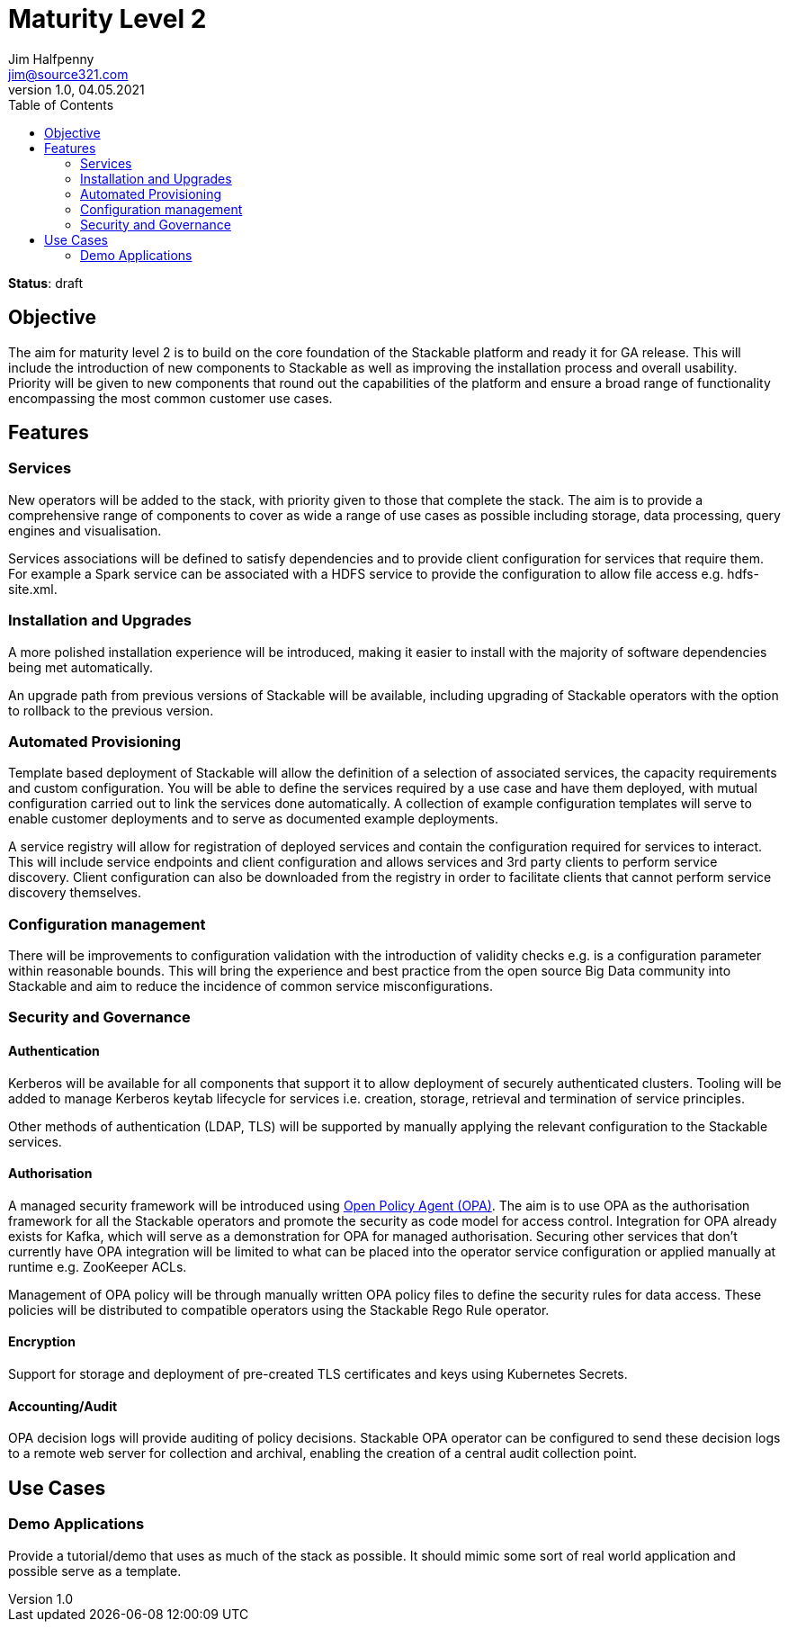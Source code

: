 = Maturity Level 2
Jim Halfpenny <jim@source321.com>
v1.0, 04.05.2021
:status: draft
:toc:
:icons: font

*Status*: {status}

== Objective
The aim for maturity level 2 is to build on the core foundation of the Stackable platform and ready it for GA release. This will include the introduction of new components to Stackable as well as improving the installation process and overall usability. Priority will be given to new components that round out the capabilities of the platform and ensure a broad range of functionality encompassing the most common customer use cases.

== Features
=== Services
New operators will be added to the stack, with priority given to those that complete the stack. The aim is to provide a comprehensive range of components to cover as wide a range of use cases as possible including storage, data processing, query engines and visualisation.

Services associations will be defined to satisfy dependencies and to provide client configuration for services that require them. For example a Spark service can be associated with a HDFS service to provide the configuration to allow file access e.g. hdfs-site.xml.

=== Installation and Upgrades
A more polished installation experience will be introduced, making it easier to install with the majority of software dependencies being met automatically.

An upgrade path from previous versions of Stackable will be available, including upgrading of Stackable operators with the option to rollback to the previous version.


=== Automated Provisioning
Template based deployment of Stackable will allow the definition of a selection of associated services, the capacity requirements and custom configuration. You will be able to define the services required by a use case and have them deployed, with mutual configuration carried out to link the services done automatically. A collection of example configuration templates will serve to enable customer deployments and to serve as documented example deployments.

A service registry will allow for registration of deployed services and contain the configuration required for services to interact. This will include service endpoints and client configuration and allows services and 3rd party clients to perform service discovery. Client configuration can also be downloaded from the registry in order to facilitate clients that cannot perform service discovery themselves.

=== Configuration management
There will be improvements to configuration validation with the introduction of validity checks e.g. is a configuration parameter within reasonable bounds. This will bring the experience and best practice from the open source Big Data community into Stackable and aim to reduce the incidence of common service misconfigurations.

=== Security and Governance
==== Authentication
Kerberos will be available for all components that support it to allow deployment of securely authenticated clusters. Tooling will be added to manage Kerberos keytab lifecycle for services i.e. creation, storage, retrieval and termination of service principles.

Other methods of authentication (LDAP, TLS) will be supported by manually applying the relevant configuration to the Stackable services.

==== Authorisation
A managed security framework will be introduced using https://www.openpolicyagent.org/[Open Policy Agent (OPA)]. The aim is to use OPA as the authorisation framework for all the Stackable operators and promote the security as code model for access control. Integration for OPA already exists for Kafka, which will serve as a demonstration for OPA for managed authorisation. Securing other services that don't currently have OPA integration will be limited to what can be placed into the operator service configuration or applied manually at runtime e.g. ZooKeeper ACLs.

Management of OPA policy will be through manually written OPA policy files to define the security rules for data access. These policies will be distributed to compatible operators using the Stackable Rego Rule operator.

==== Encryption
Support for storage and deployment of pre-created TLS certificates and keys using Kubernetes Secrets.

==== Accounting/Audit
OPA decision logs will provide auditing of policy decisions. Stackable OPA operator can be configured to send these decision logs to a remote web server for collection and archival, enabling the creation of a central audit collection point.

== Use Cases
=== Demo Applications
Provide a tutorial/demo that uses as much of the stack as possible. It should mimic some sort of real world application and possible serve as a template.
